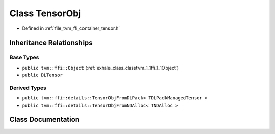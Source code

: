 .. _exhale_class_classtvm_1_1ffi_1_1TensorObj:

Class TensorObj
===============

- Defined in :ref:`file_tvm_ffi_container_tensor.h`


Inheritance Relationships
-------------------------

Base Types
**********

- ``public tvm::ffi::Object`` (:ref:`exhale_class_classtvm_1_1ffi_1_1Object`)
- ``public DLTensor``


Derived Types
*************

- ``public tvm::ffi::details::TensorObjFromDLPack< TDLPackManagedTensor >``
- ``public tvm::ffi::details::TensorObjFromNDAlloc< TNDAlloc >``


Class Documentation
-------------------


.. doxygenclass:: tvm::ffi::TensorObj
   :project: tvm-ffi
   :members:
   :protected-members:
   :undoc-members: